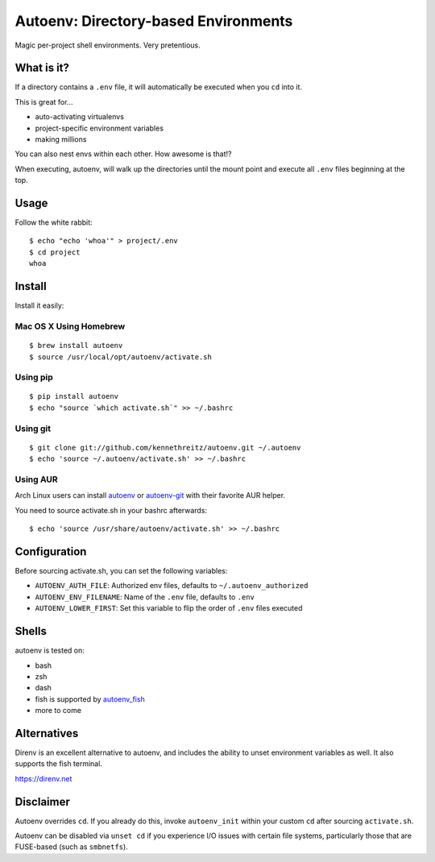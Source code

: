 Autoenv: Directory-based Environments
======================================

Magic per-project shell environments. Very pretentious.


What is it?
-----------

If a directory contains a ``.env`` file, it will automatically be executed
when you ``cd`` into it.

This is great for...

- auto-activating virtualenvs
- project-specific environment variables
- making millions

You can also nest envs within each other. How awesome is that!?

When executing, autoenv, will walk up the directories until the mount point and execute all ``.env`` files beginning at the top.

Usage
-----

Follow the white rabbit::

    $ echo "echo 'whoa'" > project/.env
    $ cd project
    whoa


.. image:: http://media.tumblr.com/tumblr_ltuzjvbQ6L1qzgpx9.gif


Install
-------

Install it easily:

Mac OS X Using Homebrew
~~~~~~~~~~~~~~~~~~~~~~~

::

    $ brew install autoenv
    $ source /usr/local/opt/autoenv/activate.sh


Using pip
~~~~~~~~~

::

    $ pip install autoenv
    $ echo "source `which activate.sh`" >> ~/.bashrc


Using git
~~~~~~~~~

::

    $ git clone git://github.com/kennethreitz/autoenv.git ~/.autoenv
    $ echo 'source ~/.autoenv/activate.sh' >> ~/.bashrc


Using AUR
~~~~~~~~~

Arch Linux users can install `autoenv <https://aur.archlinux.org/packages/autoenv/>`_ or `autoenv-git <https://aur.archlinux.org/packages/autoenv-git/>`_ with their favorite AUR helper.

You need to source activate.sh in your bashrc afterwards:

::

    $ echo 'source /usr/share/autoenv/activate.sh' >> ~/.bashrc


Configuration
-------------

Before sourcing activate.sh, you can set the following variables:

- ``AUTOENV_AUTH_FILE``: Authorized env files, defaults to ``~/.autoenv_authorized``
- ``AUTOENV_ENV_FILENAME``: Name of the ``.env`` file, defaults to ``.env``
- ``AUTOENV_LOWER_FIRST``: Set this variable to flip the order of ``.env`` files executed

Shells
------

autoenv is tested on:

- bash
- zsh
- dash
- fish is supported by `autoenv_fish <https://github.com/loopbit/autoenv_fish>`_
- more to come

Alternatives
------------

Direnv is an excellent alternative to autoenv, and includes the ability to unset environment variables as well. It also supports the fish terminal. 

`https://direnv.net <https://direnv.net>`_


Disclaimer
----------

Autoenv overrides ``cd``. If you already do this, invoke ``autoenv_init`` within your custom ``cd`` after sourcing ``activate.sh``.

Autoenv can be disabled via ``unset cd`` if you experience I/O issues with
certain file systems, particularly those that are FUSE-based (such as 
``smbnetfs``).
